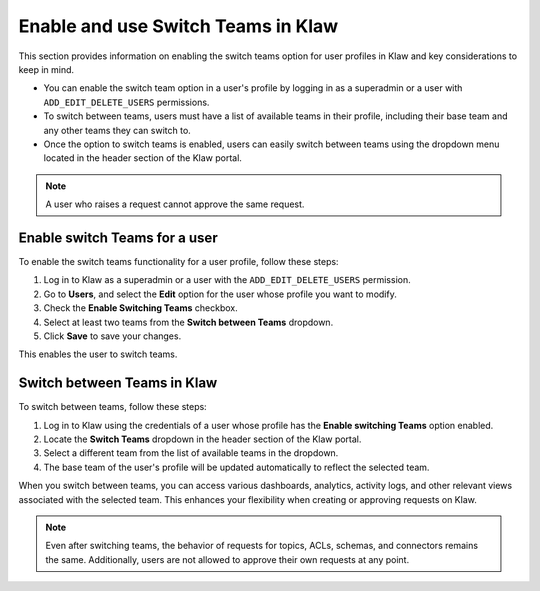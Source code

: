 Enable and use Switch Teams in Klaw
===================================

This section provides information on enabling the switch teams option for user profiles in Klaw and key considerations to keep in mind. 

* You can enable the switch team option in a user's profile by logging in as a superadmin or a user with ``ADD_EDIT_DELETE_USERS`` permissions.
* To switch between teams, users must have a list of available teams in their profile, including their base team and any other teams they can switch to.
* Once the option to switch teams is enabled, users can easily switch between teams using the dropdown menu located in the header section of the Klaw portal. 

.. note::
   A user who raises a request cannot approve the same request.


Enable switch Teams for a user
------------------------------
To enable the switch teams functionality for a user profile, follow these steps: 

1. Log in to Klaw as a superadmin or a user with the ``ADD_EDIT_DELETE_USERS`` permission.
2. Go to **Users**, and select the **Edit** option for the user whose profile you want to modify. 
3. Check the **Enable Switching Teams** checkbox.
4. Select at least two teams from the **Switch between Teams** dropdown.
5. Click **Save** to save your changes.

.. image:: /../../../_static/images/teams/SwitchTeams.png

This enables the user to switch teams.

Switch between Teams in Klaw
-----------------------------

To switch between teams, follow these steps:

1. Log in to Klaw using the credentials of a user whose profile has the **Enable switching Teams** option enabled.
2. Locate the **Switch Teams** dropdown in the header section of the Klaw portal.
3. Select a different team from the list of available teams in the dropdown.
4. The base team of the user's profile will be updated automatically to reflect the selected team.

When you switch between teams, you can access various dashboards, analytics, activity logs, and other relevant views associated with the selected team. This enhances your flexibility when creating or approving requests on Klaw.

.. note::
   Even after switching teams, the behavior of requests for topics, ACLs, schemas, and connectors remains the same. Additionally, users are not allowed to approve their own requests at any point.
